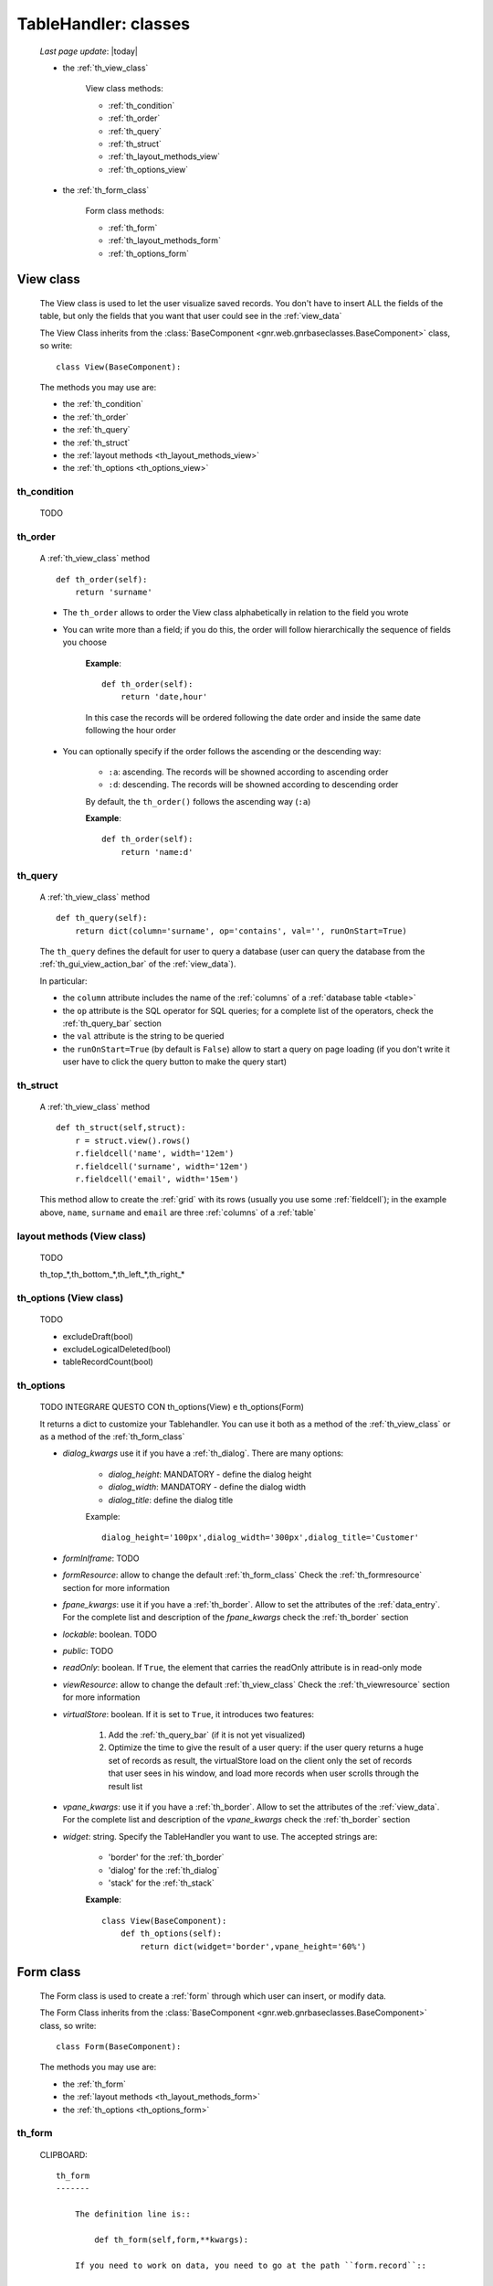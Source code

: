 .. _th_classes:

=====================
TableHandler: classes
=====================

    *Last page update*: |today|
    
    * the :ref:`th_view_class`
    
        View class methods:
        
        * :ref:`th_condition`
        * :ref:`th_order`
        * :ref:`th_query`
        * :ref:`th_struct`
        * :ref:`th_layout_methods_view`
        * :ref:`th_options_view`
        
    * the :ref:`th_form_class`
    
        Form class methods:
        
        * :ref:`th_form`
        * :ref:`th_layout_methods_form`
        * :ref:`th_options_form`
        
.. _th_view_class:

View class
==========
    
    The View class is used to let the user visualize saved records. You don't have to insert
    ALL the fields of the table, but only the fields that you want that user could
    see in the :ref:`view_data`
    
    The View Class inherits from the :class:`BaseComponent <gnr.web.gnrbaseclasses.BaseComponent>`
    class, so write::
    
        class View(BaseComponent):
        
    The methods you may use are:
    
    * the :ref:`th_condition`
    * the :ref:`th_order`
    * the :ref:`th_query`
    * the :ref:`th_struct`
    * the :ref:`layout methods <th_layout_methods_view>`
    * the :ref:`th_options <th_options_view>`
    
.. _th_condition:

th_condition
------------

    TODO
    
.. _th_order:

th_order
--------
    
    A :ref:`th_view_class` method
    
    ::
    
        def th_order(self):
            return 'surname'
            
    * The ``th_order`` allows to order the View class alphabetically in relation
      to the field you wrote
    * You can write more than a field; if you do this, the order will follow hierarchically
      the sequence of fields you choose
      
        **Example**::
        
            def th_order(self):
                return 'date,hour'
                
        In this case the records will be ordered following the date order and inside
        the same date following the hour order
    
    * You can optionally specify if the order follows the ascending or the descending way:
        
        * ``:a``: ascending. The records will be showned according to ascending order
        * ``:d``: descending. The records will be showned according to descending order
    
        By default, the ``th_order()`` follows the ascending way (``:a``)
    
        **Example**::
        
            def th_order(self):
                return 'name:d'
                
.. _th_query:

th_query
--------

    A :ref:`th_view_class` method
    
    ::
    
        def th_query(self):
            return dict(column='surname', op='contains', val='', runOnStart=True)
            
    The ``th_query`` defines the default for user to query a database (user can query the
    database from the :ref:`th_gui_view_action_bar` of the :ref:`view_data`).
    
    In particular:
    
    * the ``column`` attribute includes the name of the :ref:`columns` of a :ref:`database
      table <table>`
    * the ``op`` attribute is the SQL operator for SQL queries; for a complete list of the
      operators, check the :ref:`th_query_bar` section
    * the ``val`` attribute is the string to be queried
    * the ``runOnStart=True`` (by default is ``False``) allow to start a query on page loading
      (if you don't write it user have to click the query button to make the query start)
      
.. _th_struct:

th_struct
---------

    A :ref:`th_view_class` method
    
    ::
    
        def th_struct(self,struct):
            r = struct.view().rows()
            r.fieldcell('name', width='12em')
            r.fieldcell('surname', width='12em')
            r.fieldcell('email', width='15em')
            
    This method allow to create the :ref:`grid` with its rows (usually you use some
    :ref:`fieldcell`); in the example above, ``name``, ``surname`` and ``email`` are
    three :ref:`columns` of a :ref:`table`
    
.. _th_layout_methods_view:

layout methods (View class)
---------------------------

    TODO
    
    th_top_*,th_bottom_*,th_left_*,th_right_*
    
.. _th_options_view:

th_options (View class)
-----------------------

    TODO
    
    * excludeDraft(bool)
    * excludeLogicalDeleted(bool)
    * tableRecordCount(bool)
    
.. _th_options:

th_options
----------

    TODO INTEGRARE QUESTO CON th_options(View) e th_options(Form)
    
    It returns a dict to customize your Tablehandler. You can use it both as a method of the
    :ref:`th_view_class` or as a method of the :ref:`th_form_class`
    
    * *dialog_kwargs* use it if you have a :ref:`th_dialog`. There are many options:
    
        * *dialog_height*: MANDATORY - define the dialog height
        * *dialog_width*: MANDATORY - define the dialog width
        * *dialog_title*: define the dialog title
        
        Example::
        
          dialog_height='100px',dialog_width='300px',dialog_title='Customer'
      
    * *formInIframe*: TODO
    * *formResource*: allow to change the default :ref:`th_form_class`
      Check the :ref:`th_formresource` section for more information
    * *fpane_kwargs*: use it if you have a :ref:`th_border`. Allow to set the
      attributes of the :ref:`data_entry`. For the complete list and description
      of the *fpane_kwargs* check the :ref:`th_border` section
    * *lockable*: boolean. TODO
    * *public*: TODO
    * *readOnly*: boolean. If ``True``, the element that carries the readOnly attribute is
      in read-only mode
    * *viewResource*: allow to change the default :ref:`th_view_class`
      Check the :ref:`th_viewresource` section for more information
    * *virtualStore*: boolean. If it is set to ``True``, it introduces two features:
          
        #. Add the :ref:`th_query_bar` (if it is not yet visualized)
        #. Optimize the time to give the result of a user query: if the user query
           returns a huge set of records as result, the virtualStore load on the client
           only the set of records that user sees in his window, and load more records
           when user scrolls through the result list
           
    * *vpane_kwargs*: use it if you have a :ref:`th_border`. Allow to set the
      attributes of the :ref:`view_data`. For the complete list and description
      of the *vpane_kwargs* check the :ref:`th_border` section
    * *widget*: string. Specify the TableHandler you want to use. The accepted strings are:
        
        * 'border' for the :ref:`th_border`
        * 'dialog' for the :ref:`th_dialog`
        * 'stack' for the :ref:`th_stack`
        
        **Example**::
        
            class View(BaseComponent):
                def th_options(self):
                    return dict(widget='border',vpane_height='60%')
    
.. _th_form_class:

Form class
==========
    
    The Form class is used to create a :ref:`form` through which user can insert, or modify data.
    
    The Form Class inherits from the :class:`BaseComponent <gnr.web.gnrbaseclasses.BaseComponent>`
    class, so write::
    
        class Form(BaseComponent):
        
    The methods you may use are:
    
    * the :ref:`th_form`
    * the :ref:`layout methods <th_layout_methods_form>`
    * the :ref:`th_options <th_options_form>`
      
.. _th_form:

th_form
-------

    CLIPBOARD::
    
        th_form
        -------
        
            The definition line is::
            
                def th_form(self,form,**kwargs):
                
            If you need to work on data, you need to go at the path ``form.record``::
            
                pane = form.record
                
            if you need more information on this line, please check the :ref:`th_map` page
            
            After that, you have to create your :ref:`form`. Create easily a form
            through a :ref:`formbuilder`::
            
                fb = pane.formbuilder(cols=2, border_spacing='6px')
                
            Then you have to add the columns of the related table that user have to insert;
            for example::
            
                fb.field('name')
                fb.field('surname')
                fb.field('email', colspan=2)
                
    TODO
    
    The first two lines define the class and the method::
    
        NONOOOOOOOO class Form(BaseComponent):
            def th_form(self, form):
            
    Now write the following line::
    
        pane = form.record
        
    (Remember? We explained this line in the :ref:`th_map` section)
    
    The next line can be the :ref:`formbuilder` definition::
    
        fb = pane.formbuilder(cols=2,border_spacing='2px')
        
    In this example we define a formbuilder with two columns (cols=2, default value: 1 column)
    and a margin space between the fields (border_spacing='2px', default value: 6px).
    
    Then you have to add ALL the rows of your table that the user have to compile.
    For example::
    
        fb.field('name')
        fb.field('surname')
        fb.field('email',colspan=2)
        
    .. note:: in the :ref:`packages_menu`, a resource page needs a different syntax respect
              to a normal webpage; for more information, check the :ref:`menu_th` section
              
.. _th_layout_methods_form:

layout methods (Form class)
---------------------------

    TODO
    
    th_top_*,th_bottom_*,th_left_*,th_right_*
    
.. _th_options_form:

th_options (Form class)
-----------------------

    TODO
    
    * linker(bool)
    * lockable(bool)
    * modal(bool)
    * navigation(bool)
    * readOnly(bool)
    * selector(bool)
    * showfooter(bool)
    * showtoolbar(bool)
    